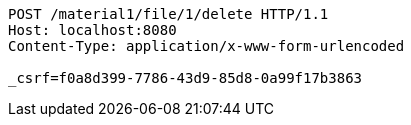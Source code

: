 [source,http,options="nowrap"]
----
POST /material1/file/1/delete HTTP/1.1
Host: localhost:8080
Content-Type: application/x-www-form-urlencoded

_csrf=f0a8d399-7786-43d9-85d8-0a99f17b3863
----